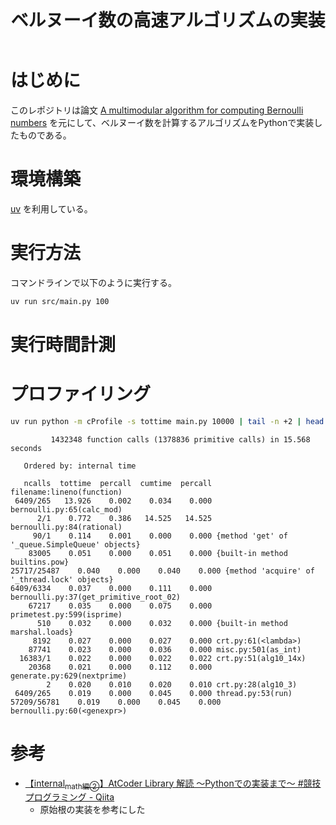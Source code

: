 #+title: ベルヌーイ数の高速アルゴリズムの実装
# -*- mode: org; coding: utf-8-unix; indent-tabs-mode: nil -*-
#+startup: overview
#+options: auto-id:t H:6

#+PROPERTY: header-args:python :session (concat "*python* - " (buffer-file-name))
#+PROPERTY: header-args:python+ :var cur_dir=(identity default-directory)
#+PROPERTY: header-args:python+ :eval no-export

#+begin_src elisp :exports none
  (setq-local org-babel-python-command ".venv/bin/python")
  (pyvenv-activate ".venv")
#+end_src

#+RESULTS:

* はじめに

このレポジトリは論文 [[https://arxiv.org/abs/0807.1347][A multimodular algorithm for computing Bernoulli
numbers]] を元にして、ベルヌーイ数を計算するアルゴリズムをPythonで実装し
たものである。

* 環境構築

[[https://docs.astral.sh/uv/][uv]] を利用している。

* 実行方法

コマンドラインで以下のように実行する。

#+begin_src bash :exports code
  uv run src/main.py 100
#+end_src

* 実行時間計測

#+begin_src python :results file :var outfile="images/time.png" :exports results
  from src.bernoulli import rational
  import matplotlib.pyplot as plt
  import time

  ns = [10, 100, 1000, 2000, 3000, 5000, 10000]
  lst_et = []
  for n in ns:
      t = time.time()
      _ = rational(n)
      et = time.time() - t
      lst_et.append(et)

  plt.plot(ns, lst_et)
  plt.title('rational(k) execution time')
  plt.ylabel('time[sec]')
  plt.xlabel('k')
  plt.savefig(outfile)
  plt.cla()

  outfile
#+end_src

#+RESULTS:
[[file:images/time.png]]

* プロファイリング

#+begin_src bash :exports both :results both verbatim
  uv run python -m cProfile -s tottime main.py 10000 | tail -n +2 | head -20
#+end_src

#+RESULTS:
#+begin_example
         1432348 function calls (1378836 primitive calls) in 15.568 seconds

   Ordered by: internal time

   ncalls  tottime  percall  cumtime  percall filename:lineno(function)
 6409/265   13.926    0.002    0.034    0.000 bernoulli.py:65(calc_mod)
      2/1    0.772    0.386   14.525   14.525 bernoulli.py:84(rational)
     90/1    0.114    0.001    0.000    0.000 {method 'get' of '_queue.SimpleQueue' objects}
    83005    0.051    0.000    0.051    0.000 {built-in method builtins.pow}
25717/25487    0.040    0.000    0.040    0.000 {method 'acquire' of '_thread.lock' objects}
6409/6334    0.037    0.000    0.111    0.000 bernoulli.py:37(get_primitive_root_02)
    67217    0.035    0.000    0.075    0.000 primetest.py:599(isprime)
      510    0.032    0.000    0.032    0.000 {built-in method marshal.loads}
     8192    0.027    0.000    0.027    0.000 crt.py:61(<lambda>)
    87741    0.023    0.000    0.036    0.000 misc.py:501(as_int)
  16383/1    0.022    0.000    0.022    0.022 crt.py:51(alg10_14x)
    20368    0.021    0.000    0.112    0.000 generate.py:629(nextprime)
        2    0.020    0.010    0.020    0.010 crt.py:28(alg10_3)
 6409/265    0.019    0.000    0.045    0.000 thread.py:53(run)
57209/56781    0.019    0.000    0.045    0.000 bernoulli.py:60(<genexpr>)
#+end_example

* 参考

+ [[https://qiita.com/AkariLuminous/items/ff38ece900dd41d7178e#25-%E5%AE%9F%E8%A3%85][【internal_math編②】AtCoder Library 解読 〜Pythonでの実装まで〜 #競技プログラミング - Qiita]]
  + 原始根の実装を参考にした

